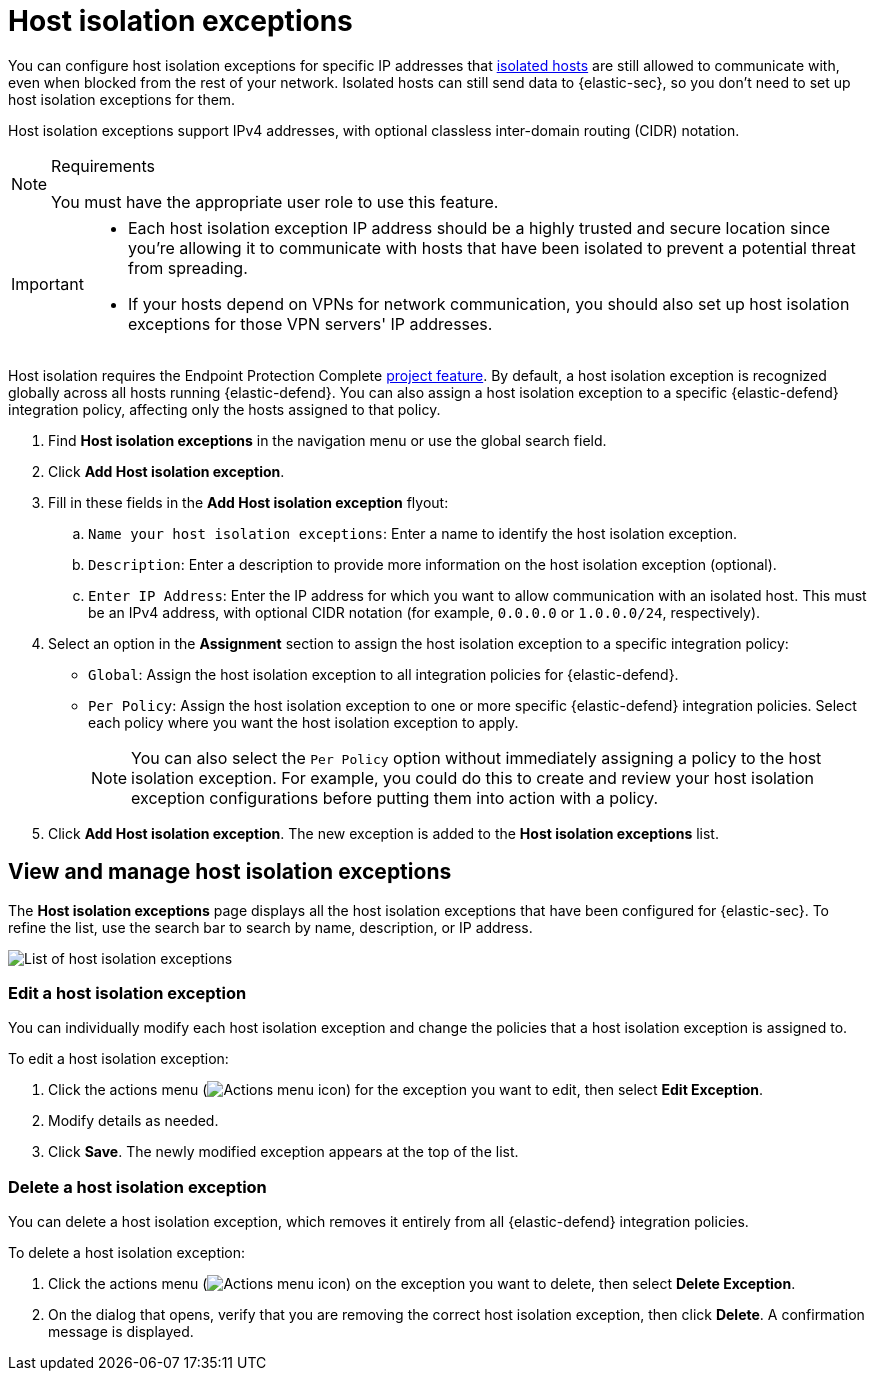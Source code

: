 [[security-host-isolation-exceptions]]
= Host isolation exceptions

// :keywords: serverless, security, how-to


You can configure host isolation exceptions for specific IP addresses that <<security-isolate-host,isolated hosts>> are still allowed to communicate with, even when blocked from the rest of your network. Isolated hosts can still send data to {elastic-sec}, so you don't need to set up host isolation exceptions for them.

Host isolation exceptions support IPv4 addresses, with optional classless inter-domain routing (CIDR) notation.

.Requirements
[NOTE]
====
You must have the appropriate user role to use this feature.

// Placeholder statement until we know which specific roles are required. Classic statement below for reference.

// You must have the **Host Isolation Exceptions** <DocLink slug="/serverless/security/endpoint-management-req">privilege</DocLink> to access this feature.
====

[IMPORTANT]
====
* Each host isolation exception IP address should be a highly trusted and secure location since you're allowing it to communicate with hosts that have been isolated to prevent a potential threat from spreading.
* If your hosts depend on VPNs for network communication, you should also set up host isolation exceptions for those VPN servers' IP addresses.
====

Host isolation requires the Endpoint Protection Complete <<elasticsearch-manage-project,project feature>>. By default, a host isolation exception is recognized globally across all hosts running {elastic-defend}. You can also assign a host isolation exception to a specific {elastic-defend} integration policy, affecting only the hosts assigned to that policy.

. Find **Host isolation exceptions** in the navigation menu or use the global search field.
. Click **Add Host isolation exception**.
. Fill in these fields in the **Add Host isolation exception** flyout:
+
.. `Name your host isolation exceptions`: Enter a name to identify the host isolation exception.
.. `Description`: Enter a description to provide more information on the host isolation exception (optional).
.. `Enter IP Address`: Enter the IP address for which you want to allow communication with an isolated host. This must be an IPv4 address, with optional CIDR notation (for example, `0.0.0.0` or `1.0.0.0/24`, respectively).
. Select an option in the **Assignment** section to assign the host isolation exception to a specific integration policy:
+
** `Global`: Assign the host isolation exception to all integration policies for {elastic-defend}.
** `Per Policy`: Assign the host isolation exception to one or more specific {elastic-defend} integration policies. Select each policy where you want the host isolation exception to apply.
+
[NOTE]
====
You can also select the `Per Policy` option without immediately assigning a policy to the host isolation exception. For example, you could do this to create and review your host isolation exception configurations before putting them into action with a policy.
====
. Click **Add Host isolation exception**. The new exception is added to the **Host isolation exceptions** list.

[discrete]
[[manage-host-isolation-exceptions]]
== View and manage host isolation exceptions

The **Host isolation exceptions** page displays all the host isolation exceptions that have been configured for {elastic-sec}. To refine the list, use the search bar to search by name, description, or IP address.

[role="screenshot"]
image::images/host-isolation-exceptions/-management-admin-host-isolation-exceptions-ui.png[List of host isolation exceptions]

[discrete]
[[edit-host-isolation-exception]]
=== Edit a host isolation exception

You can individually modify each host isolation exception and change the policies that a host isolation exception is assigned to.

To edit a host isolation exception:

. Click the actions menu (image:images/icons/boxesHorizontal.svg[Actions menu icon]) for the exception you want to edit, then select **Edit Exception**.
. Modify details as needed.
. Click **Save**. The newly modified exception appears at the top of the list.

[discrete]
[[delete-host-isolation-exception]]
=== Delete a host isolation exception

You can delete a host isolation exception, which removes it entirely from all {elastic-defend} integration policies.

To delete a host isolation exception:

. Click the actions menu (image:images/icons/boxesHorizontal.svg[Actions menu icon]) on the exception you want to delete, then select **Delete Exception**.
. On the dialog that opens, verify that you are removing the correct host isolation exception, then click **Delete**. A confirmation message is displayed.
